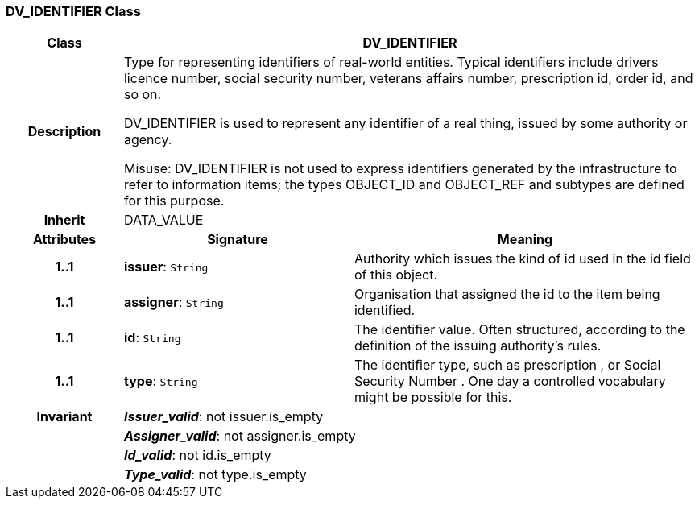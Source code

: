 === DV_IDENTIFIER Class

[cols="^1,2,3"]
|===
h|*Class*
2+^h|*DV_IDENTIFIER*

h|*Description*
2+a|Type for representing identifiers of real-world entities. Typical identifiers include drivers licence number, social security number, veterans affairs number, prescription id, order id, and so on.

DV_IDENTIFIER is used to represent any identifier of a real thing, issued by some authority or agency. 

Misuse: DV_IDENTIFIER is not used to express identifiers generated by the infrastructure to refer to information items; the types OBJECT_ID and OBJECT_REF and subtypes are defined for this purpose.

h|*Inherit*
2+|DATA_VALUE

h|*Attributes*
^h|*Signature*
^h|*Meaning*

h|*1..1*
|*issuer*: `String`
a|Authority which issues the kind of id used in the id field of this object. 

h|*1..1*
|*assigner*: `String`
a|Organisation that assigned the id to the item being identified.

h|*1..1*
|*id*: `String`
a|The identifier value. Often structured, according to the definition of the issuing authority's rules. 

h|*1..1*
|*type*: `String`
a|The identifier type, such as  prescription , or  Social Security Number . One day a controlled vocabulary might be possible for this.

h|*Invariant*
2+a|*_Issuer_valid_*: not issuer.is_empty

h|
2+a|*_Assigner_valid_*: not assigner.is_empty

h|
2+a|*_Id_valid_*: not id.is_empty

h|
2+a|*_Type_valid_*: not type.is_empty
|===

